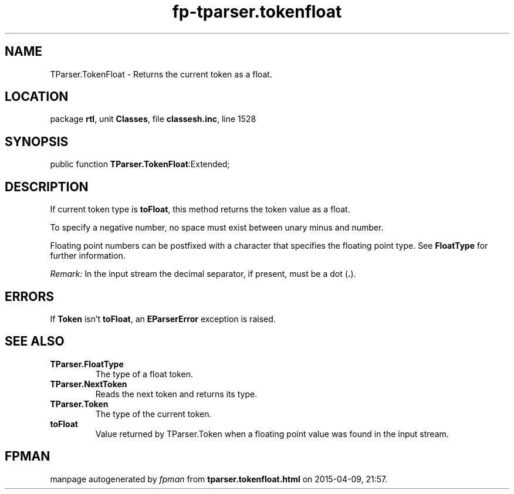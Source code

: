 .\" file autogenerated by fpman
.TH "fp-tparser.tokenfloat" 3 "2014-03-14" "fpman" "Free Pascal Programmer's Manual"
.SH NAME
TParser.TokenFloat - Returns the current token as a float.
.SH LOCATION
package \fBrtl\fR, unit \fBClasses\fR, file \fBclassesh.inc\fR, line 1528
.SH SYNOPSIS
public function \fBTParser.TokenFloat\fR:Extended;
.SH DESCRIPTION
If current token type is \fBtoFloat\fR, this method returns the token value as a float.

To specify a negative number, no space must exist between unary minus and number.

Floating point numbers can be postfixed with a character that specifies the floating point type. See \fBFloatType\fR for further information.

\fIRemark:\fR In the input stream the decimal separator, if present, must be a dot (\fB.\fR).


.SH ERRORS
If \fBToken\fR isn't \fBtoFloat\fR, an \fBEParserError\fR exception is raised.


.SH SEE ALSO
.TP
.B TParser.FloatType
The type of a float token.
.TP
.B TParser.NextToken
Reads the next token and returns its type.
.TP
.B TParser.Token
The type of the current token.
.TP
.B toFloat
Value returned by TParser.Token when a floating point value was found in the input stream.

.SH FPMAN
manpage autogenerated by \fIfpman\fR from \fBtparser.tokenfloat.html\fR on 2015-04-09, 21:57.

